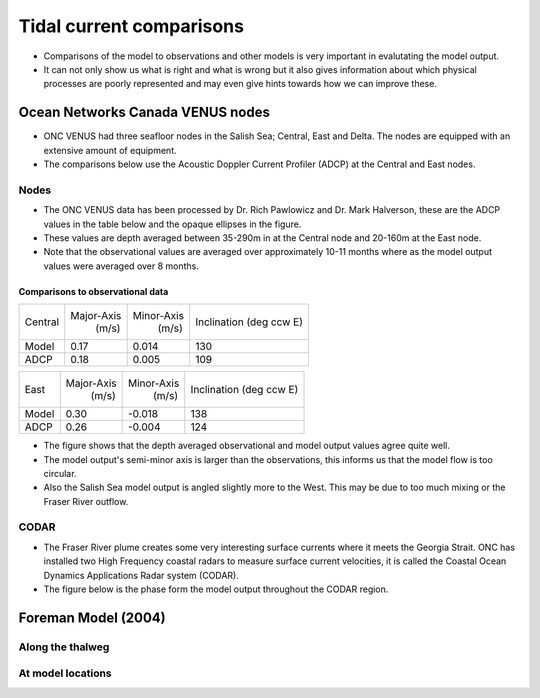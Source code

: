 Tidal current comparisons
===========================================

* Comparisons of the model to observations and other models is very important in evalutating the model output. 
* It can not only show us what is right and what is wrong but it also gives information about which physical processes are poorly represented and may even give hints towards how we can improve these. 


Ocean Networks Canada VENUS nodes
-----------------------------------

* ONC VENUS had three seafloor nodes in the Salish Sea; Central, East and Delta. The nodes are equipped with an extensive amount of equipment. 
* The comparisons below use the Acoustic Doppler Current Profiler (ADCP) at the Central and East nodes.


Nodes
~~~~~~~~

* The ONC VENUS data has been processed by Dr. Rich Pawlowicz and Dr. Mark Halverson, these are the ADCP values in the table below and the opaque ellipses in the figure.
* These values are depth averaged between 35-290m in at the Central node and 20-160m at the East node.
* Note that the observational values are averaged over approximately 10-11 months where as the model output values were averaged over 8 months.

Comparisons to observational data
************************************
+---------+------------+------------+-----------------+
| Central | Major-Axis | Minor-Axis |  Inclination    |
|         |    (m/s)   |   (m/s)    |  (deg ccw E)    |
+---------+------------+------------+-----------------+
| Model   | 0.17       | 0.014      | 130             |
+---------+------------+------------+-----------------+
| ADCP    | 0.18       | 0.005      | 109             |
+---------+------------+------------+-----------------+

+---------+------------+------------+-----------------+
| East    | Major-Axis | Minor-Axis |  Inclination    |
|         |    (m/s)   |   (m/s)    |  (deg ccw E)    |
+---------+------------+------------+-----------------+
| Model   | 0.30       | -0.018     | 138             |
+---------+------------+------------+-----------------+
| ADCP    | 0.26       | -0.004     | 124             |
+---------+------------+------------+-----------------+


* The figure shows that the depth averaged observational and model output values agree quite well.
* The model output's semi-minor axis is larger than the observations, this informs us that the model flow is too circular.
* Also the Salish Sea model output is angled slightly more to the West. This may be due to too much mixing or the Fraser River outflow. 

.. _node_comparison:

.. figure:: depavnodecomp.png




CODAR
~~~~~~~~
* The Fraser River plume creates some very interesting surface currents where it meets the Georgia Strait. ONC has installed two High Frequency coastal radars to measure surface current velocities, it is called the Coastal Ocean Dynamics Applications Radar system (CODAR). 
* The figure below is the phase form the model output throughout the CODAR region.
.. _CODAR_phase:

.. figure:: phaseCODAR.png



Foreman Model (2004)
------------------------

Along the thalweg
~~~~~~~~~~~~~~~~~~~~~



At model locations
~~~~~~~~~~~~~~~~~~~~~~~~~~


















